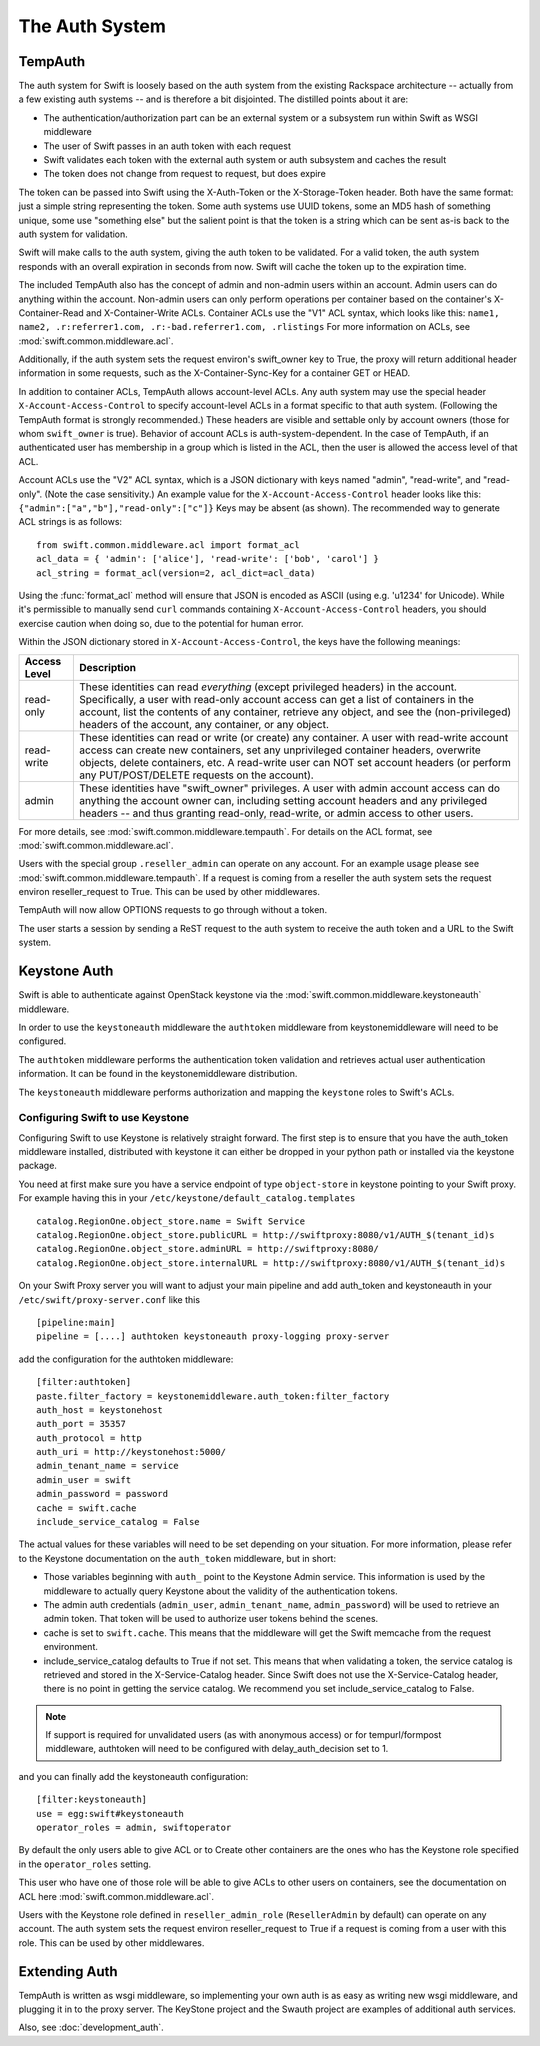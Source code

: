 ===============
The Auth System
===============

--------
TempAuth
--------

The auth system for Swift is loosely based on the auth system from the existing
Rackspace architecture -- actually from a few existing auth systems -- and is
therefore a bit disjointed. The distilled points about it are:

* The authentication/authorization part can be an external system or a
  subsystem run within Swift as WSGI middleware
* The user of Swift passes in an auth token with each request
* Swift validates each token with the external auth system or auth subsystem
  and caches the result
* The token does not change from request to request, but does expire

The token can be passed into Swift using the X-Auth-Token or the
X-Storage-Token header. Both have the same format: just a simple string
representing the token. Some auth systems use UUID tokens, some an MD5 hash of
something unique, some use "something else" but the salient point is that the
token is a string which can be sent as-is back to the auth system for
validation.

Swift will make calls to the auth system, giving the auth token to be
validated. For a valid token, the auth system responds with an overall
expiration in seconds from now. Swift will cache the token up to the expiration
time.

The included TempAuth also has the concept of admin and non-admin users
within an account.  Admin users can do anything within the account.
Non-admin users can only perform operations per container based on the
container's X-Container-Read and X-Container-Write ACLs.  Container ACLs
use the "V1" ACL syntax, which looks like this:
``name1, name2, .r:referrer1.com, .r:-bad.referrer1.com, .rlistings``
For more information on ACLs, see :mod:`swift.common.middleware.acl`.

Additionally, if the auth system sets the request environ's swift_owner key to
True, the proxy will return additional header information in some requests,
such as the X-Container-Sync-Key for a container GET or HEAD.

In addition to container ACLs, TempAuth allows account-level ACLs.  Any auth
system may use the special header ``X-Account-Access-Control`` to specify
account-level ACLs in a format specific to that auth system.  (Following the
TempAuth format is strongly recommended.)  These headers are visible and
settable only by account owners (those for whom ``swift_owner`` is true).
Behavior of account ACLs is auth-system-dependent.  In the case of TempAuth,
if an authenticated user has membership in a group which is listed in the
ACL, then the user is allowed the access level of that ACL.

Account ACLs use the "V2" ACL syntax, which is a JSON dictionary with keys
named "admin", "read-write", and "read-only".  (Note the case sensitivity.)
An example value for the ``X-Account-Access-Control`` header looks like this:
``{"admin":["a","b"],"read-only":["c"]}``  Keys may be absent (as shown).
The recommended way to generate ACL strings is as follows::

  from swift.common.middleware.acl import format_acl
  acl_data = { 'admin': ['alice'], 'read-write': ['bob', 'carol'] }
  acl_string = format_acl(version=2, acl_dict=acl_data)

Using the :func:`format_acl` method will ensure
that JSON is encoded as ASCII (using e.g. '\u1234' for Unicode).  While
it's permissible to manually send ``curl`` commands containing
``X-Account-Access-Control`` headers, you should exercise caution when
doing so, due to the potential for human error.

Within the JSON dictionary stored in ``X-Account-Access-Control``, the keys
have the following meanings:

============   ==============================================================
Access Level   Description
============   ==============================================================
read-only      These identities can read *everything* (except privileged
               headers) in the account.  Specifically, a user with read-only
               account access can get a list of containers in the account,
               list the contents of any container, retrieve any object, and
               see the (non-privileged) headers of the account, any
               container, or any object.
read-write     These identities can read or write (or create) any container.
               A user with read-write account access can create new
               containers, set any unprivileged container headers, overwrite
               objects, delete containers, etc.  A read-write user can NOT
               set account headers (or perform any PUT/POST/DELETE requests
               on the account).
admin          These identities have "swift_owner" privileges.  A user with
               admin account access can do anything the account owner can,
               including setting account headers and any privileged headers
               -- and thus granting read-only, read-write, or admin access
               to other users.
============   ==============================================================


For more details, see :mod:`swift.common.middleware.tempauth`.  For details
on the ACL format, see :mod:`swift.common.middleware.acl`.

Users with the special group ``.reseller_admin`` can operate on any account.
For an example usage please see :mod:`swift.common.middleware.tempauth`.
If a request is coming from a reseller the auth system sets the request environ
reseller_request to True. This can be used by other middlewares.

TempAuth will now allow OPTIONS requests to go through without a token.

The user starts a session by sending a ReST request to the auth system to
receive the auth token and a URL to the Swift system.

-------------
Keystone Auth
-------------

Swift is able to authenticate against OpenStack keystone via the
:mod:`swift.common.middleware.keystoneauth` middleware.

In order to use the ``keystoneauth`` middleware the ``authtoken``
middleware from keystonemiddleware will need to be configured.

The ``authtoken`` middleware performs the authentication token
validation and retrieves actual user authentication information. It
can be found in the keystonemiddleware distribution.

The ``keystoneauth`` middleware performs authorization and mapping the
``keystone`` roles to Swift's ACLs.

Configuring Swift to use Keystone
~~~~~~~~~~~~~~~~~~~~~~~~~~~~~~~~~

Configuring Swift to use Keystone is relatively straight
forward.  The first step is to ensure that you have the auth_token
middleware installed, distributed with keystone it can either be
dropped in your python path or installed via the keystone package.

You need at first make sure you have a service endpoint of type
``object-store`` in keystone pointing to your Swift proxy. For example
having this in your ``/etc/keystone/default_catalog.templates`` ::

  catalog.RegionOne.object_store.name = Swift Service
  catalog.RegionOne.object_store.publicURL = http://swiftproxy:8080/v1/AUTH_$(tenant_id)s
  catalog.RegionOne.object_store.adminURL = http://swiftproxy:8080/
  catalog.RegionOne.object_store.internalURL = http://swiftproxy:8080/v1/AUTH_$(tenant_id)s

On your Swift Proxy server you will want to adjust your main pipeline
and add auth_token and keystoneauth in your
``/etc/swift/proxy-server.conf`` like this ::

  [pipeline:main]
  pipeline = [....] authtoken keystoneauth proxy-logging proxy-server

add the configuration for the authtoken middleware::

  [filter:authtoken]
  paste.filter_factory = keystonemiddleware.auth_token:filter_factory
  auth_host = keystonehost
  auth_port = 35357
  auth_protocol = http
  auth_uri = http://keystonehost:5000/
  admin_tenant_name = service
  admin_user = swift
  admin_password = password
  cache = swift.cache
  include_service_catalog = False

The actual values for these variables will need to be set depending on
your situation.  For more information, please refer to the Keystone
documentation on the ``auth_token`` middleware, but in short:

* Those variables beginning with ``auth_`` point to the Keystone
  Admin service.  This information is used by the middleware to actually
  query Keystone about the validity of the
  authentication tokens.
* The admin auth credentials (``admin_user``, ``admin_tenant_name``,
  ``admin_password``) will be used to retrieve an admin token. That
  token will be used to authorize user tokens behind the scenes.
* cache is set to ``swift.cache``. This means that the middleware
  will get the Swift memcache from the request environment.
* include_service_catalog defaults to True if not set. This means
  that when validating a token, the service catalog is retrieved
  and stored in the X-Service-Catalog header. Since Swift does not
  use the X-Service-Catalog header, there is no point in getting
  the service catalog. We recommend you set include_service_catalog
  to False.


.. note::

    If support is required for unvalidated users (as with anonymous
    access) or for tempurl/formpost middleware, authtoken will need
    to be configured with delay_auth_decision set to 1.

and you can finally add the keystoneauth configuration::

  [filter:keystoneauth]
  use = egg:swift#keystoneauth
  operator_roles = admin, swiftoperator

By default the only users able to give ACL or to Create other
containers are the ones who has the Keystone role specified in the
``operator_roles`` setting.

This user who have one of those role will be able to give ACLs to
other users on containers, see the documentation on ACL here
:mod:`swift.common.middleware.acl`.

Users with the Keystone role defined in ``reseller_admin_role``
(``ResellerAdmin`` by default) can operate on any account. The auth system
sets the request environ reseller_request to True if a request is coming
from a user with this role. This can be used by other middlewares.

--------------
Extending Auth
--------------

TempAuth is written as wsgi middleware, so implementing your own auth is as
easy as writing new wsgi middleware, and plugging it in to the proxy server.
The KeyStone project and the Swauth project are examples of additional auth
services.

Also, see :doc:`development_auth`.
